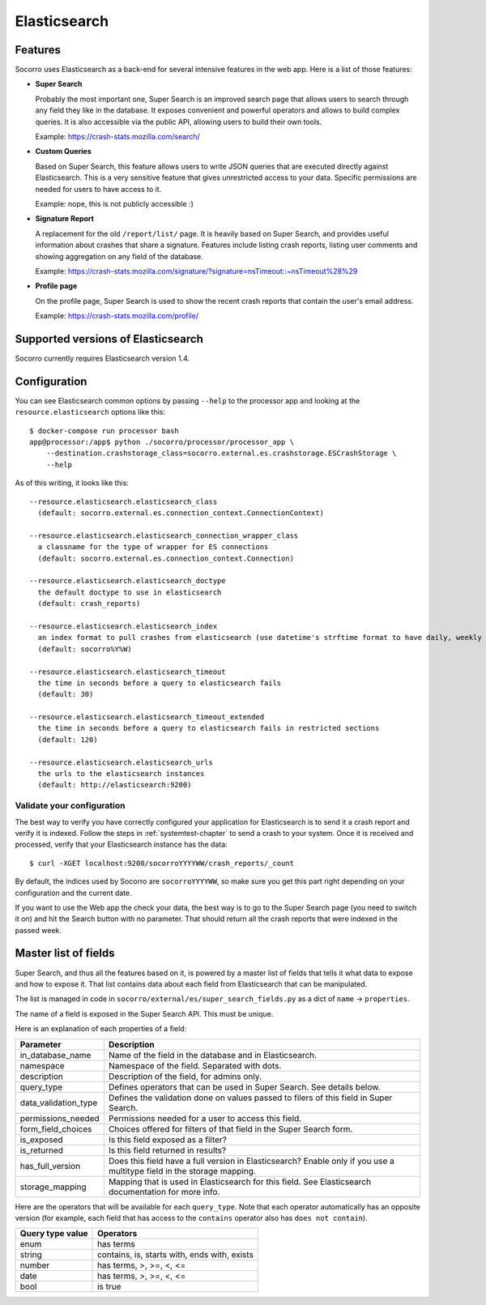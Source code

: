 .. _elasticsearch-chapter:

=============
Elasticsearch
=============

Features
========

Socorro uses Elasticsearch as a back-end for several intensive features in the
web app. Here is a list of those features:

* **Super Search**

  Probably the most important one, Super Search is an improved search page
  that allows users to search through any field they like in the database. It
  exposes convenient and powerful operators and allows to build complex
  queries. It is also accessible via the public API, allowing users to build
  their own tools.

  Example: https://crash-stats.mozilla.com/search/

* **Custom Queries**

  Based on Super Search, this feature allows users to write JSON queries that
  are executed directly against Elasticsearch. This is a very sensitive
  feature that gives unrestricted access to your data. Specific permissions
  are needed for users to have access to it.

  Example: nope, this is not publicly accessible :)

* **Signature Report**

  A replacement for the old ``/report/list/`` page. It is heavily based
  on Super Search, and provides useful information about crashes that
  share a signature. Features include listing crash reports, listing user
  comments and showing aggregation on any field of the database.

  Example: https://crash-stats.mozilla.com/signature/?signature=nsTimeout::~nsTimeout%28%29

* **Profile page**

  On the profile page, Super Search is used to show the recent crash
  reports that contain the user's email address.

  Example: https://crash-stats.mozilla.com/profile/


Supported versions of Elasticsearch
===================================

Socorro currently requires Elasticsearch version 1.4.


Configuration
=============

You can see Elasticsearch common options by passing ``--help`` to the
processor app and looking at the ``resource.elasticsearch`` options like
this:: 

  $ docker-compose run processor bash
  app@processor:/app$ python ./socorro/processor/processor_app \
      --destination.crashstorage_class=socorro.external.es.crashstorage.ESCrashStorage \
      --help


As of this writing, it looks like this::

  --resource.elasticsearch.elasticsearch_class
    (default: socorro.external.es.connection_context.ConnectionContext)

  --resource.elasticsearch.elasticsearch_connection_wrapper_class
    a classname for the type of wrapper for ES connections
    (default: socorro.external.es.connection_context.Connection)

  --resource.elasticsearch.elasticsearch_doctype
    the default doctype to use in elasticsearch
    (default: crash_reports)

  --resource.elasticsearch.elasticsearch_index
    an index format to pull crashes from elasticsearch (use datetime's strftime format to have daily, weekly or monthly indexes)
    (default: socorro%Y%W)

  --resource.elasticsearch.elasticsearch_timeout
    the time in seconds before a query to elasticsearch fails
    (default: 30)

  --resource.elasticsearch.elasticsearch_timeout_extended
    the time in seconds before a query to elasticsearch fails in restricted sections
    (default: 120)

  --resource.elasticsearch.elasticsearch_urls
    the urls to the elasticsearch instances
    (default: http://elasticsearch:9200)


Validate your configuration
---------------------------

The best way to verify you have correctly configured your application for
Elasticsearch is to send it a crash report and verify it is indexed. Follow the
steps in :ref:`systemtest-chapter` to send a crash to your system. Once it is
received and processed, verify that your Elasticsearch instance has the data::

    $ curl -XGET localhost:9200/socorroYYYYWW/crash_reports/_count


By default, the indices used by Socorro are ``socorroYYYYWW``, so make sure you
get this part right depending on your configuration and the current date.

If you want to use the Web app the check your data, the best way is to go to the
Super Search page (you need to switch it on) and hit the Search button with no
parameter. That should return all the crash reports that were indexed in the
passed week.


Master list of fields
=====================

Super Search, and thus all the features based on it, is powered by a master list
of fields that tells it what data to expose and how to expose it. That list
contains data about each field from Elasticsearch that can be manipulated.

The list is managed in code in ``socorro/external/es/super_search_fields.py``
as a dict of ``name`` -> ``properties``.

The name of a field is exposed in the Super Search API. This must be unique.

Here is an explanation of each properties of a field:

+----------------------+---------------------------------------------------------+
| Parameter            | Description                                             |
+======================+=========================================================+
| in_database_name     | Name of the field in the database and in Elasticsearch. |
+----------------------+---------------------------------------------------------+
| namespace            | Namespace of the field. Separated with dots.            |
+----------------------+---------------------------------------------------------+
| description          | Description of the field, for admins only.              |
+----------------------+---------------------------------------------------------+
| query_type           | Defines operators that can be used in Super Search.     |
|                      | See details below.                                      |
+----------------------+---------------------------------------------------------+
| data_validation_type | Defines the validation done on values passed to         |
|                      | filers of this field in Super Search.                   |
+----------------------+---------------------------------------------------------+
| permissions_needed   | Permissions needed for a user to access this field.     |
+----------------------+---------------------------------------------------------+
| form_field_choices   | Choices offered for filters of that field in the        |
|                      | Super Search form.                                      |
+----------------------+---------------------------------------------------------+
| is_exposed           | Is this field exposed as a filter?                      |
+----------------------+---------------------------------------------------------+
| is_returned          | Is this field returned in results?                      |
+----------------------+---------------------------------------------------------+
| has_full_version     | Does this field have a full version in Elasticsearch?   |
|                      | Enable only if you use a multitype field in the         |
|                      | storage mapping.                                        |
+----------------------+---------------------------------------------------------+
| storage_mapping      | Mapping that is used in Elasticsearch for this field.   |
|                      | See Elasticsearch documentation for more info.          |
+----------------------+---------------------------------------------------------+

Here are the operators that will be available for each ``query_type``. Note that
each operator automatically has an opposite version (for example, each field
that has access to the ``contains`` operator also has ``does not contain``).

+----------------------+------------------------------------------------------+
| Query type value     | Operators                                            |
+======================+======================================================+
| enum                 | has terms                                            |
+----------------------+------------------------------------------------------+
| string               | contains, is, starts with, ends with, exists         |
+----------------------+------------------------------------------------------+
| number               | has terms, >, >=, <, <=                              |
+----------------------+------------------------------------------------------+
| date                 | has terms, >, >=, <, <=                              |
+----------------------+------------------------------------------------------+
| bool                 | is true                                              |
+----------------------+------------------------------------------------------+
